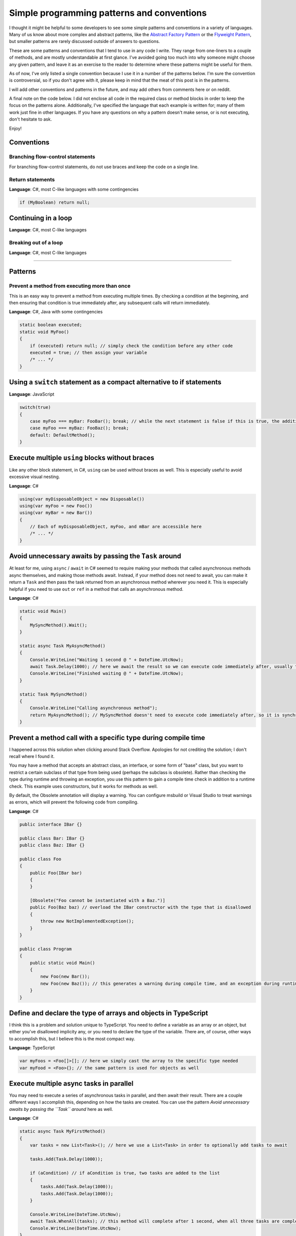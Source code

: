 .. meta::
    :date: 2015-12-24

Simple programming patterns and conventions
===========================================

.. pagedate::

I thought it might be helpful to some developers to see some simple patterns and conventions in a variety of languages. Many of us know about more complex and abstract patterns, like the `Abstract Factory Pattern <https://en.wikipedia.org/wiki/Abstract_factory_pattern>`_ or the `Flyweight Pattern <https://en.wikipedia.org/wiki/Flyweight_pattern>`_, but smaller patterns are rarely discussed outside of answers to questions.

These are some patterns and conventions that I tend to use in any code I write. They range from one-liners to a couple of methods, and are mostly understandable at first glance. I've avoided going too much into why someone might choose any given pattern, and leave it as an exercise to the reader to determine where these patterns might be useful for them.

As of now, I've only listed a single convention because I use it in a number of the patterns below. I'm sure the convention is controversial, so if you don't agree with it, please keep in mind that the meat of this post is in the patterns.

I will add other conventions and patterns in the future, and may add others from comments here or on reddit.

A final note on the code below. I did not enclose all code in the required class or method blocks in order to keep the focus on the patterns alone. Additionally, I've specified the language that each example is written for; many of them work just fine in other languages. If you have any questions on why a pattern doesn't make sense, or is not executing, don't hesitate to ask.

Enjoy!

Conventions
-----------

Branching flow-control statements
^^^^^^^^^^^^^^^^^^^^^^^^^^^^^^^^^

For branching flow-control statements, do not use braces and keep the code on a single line.

Return statements
^^^^^^^^^^^^^^^^^

**Language**: C#, most C-like languages with some contingencies

.. code-block:: csharp

    if (MyBoolean) return null;  

Continuing in a loop
--------------------

**Language**: C#, most C-like languages

Breaking out of a loop
^^^^^^^^^^^^^^^^^^^^^^

**Language**: C#, most C-like languages

----

Patterns
--------


Prevent a method from executing more than once
^^^^^^^^^^^^^^^^^^^^^^^^^^^^^^^^^^^^^^^^^^^^^^

This is an easy way to prevent a method from executing multiple times. By checking a condition at the beginning, and then ensuring that condition is true immediately after, any subsequent calls will return immediately.

**Language**: C#, Java with some contingencies

.. code-block:: csharp

    static boolean executed;  
    static void MyFoo()  
    {
        if (executed) return null; // simply check the condition before any other code
        executed = true; // then assign your variable
        /* ... */
    }

Using a ``switch`` statement as a compact alternative to if statements
----------------------------------------------------------------------

**Language**: JavaScript

.. code-block:: javascript

    switch(true)  
    {
        case myFoo === myBar: FooBar(); break; // while the next statement is false if this is true, the additional check is avoided with the `break` statement
        case myFoo === myBaz: FooBaz(); break;
        default: DefaultMethod();
    }

Execute multiple ``using`` blocks without braces
------------------------------------------------

Like any other block statement, in C#, ``using`` can be used without braces as well. This is especially useful to avoid excessive visual nesting.

**Language**: C#

.. code-block:: csharp

    using(var myDisposableObject = new Disposable())  
    using(var myFoo = new Foo())  
    using(var myBar = new Bar())  
    {
        // Each of myDisposableObject, myFoo, and mBar are accessible here
        /* ... */
    }

Avoid unnecessary awaits by passing the ``Task`` around
-------------------------------------------------------

At least for me, using ``async`` / ``await`` in C# seemed to require making your methods that called asynchronous methods async themselves, and making those methods await. Instead, if your method does not need to await, you can make it return a ``Task`` and then pass the task returned from an asynchronous method wherever you need it. This is especially helpful if you need to use ``out`` or ``ref`` in a method that calls an asynchronous method.

**Language**: C#

.. code-block:: csharp

    static void Main()  
    {
        MySyncMethod().Wait();
    }

    static async Task MyAsyncMethod()  
    {
        Console.WriteLine("Waiting 1 second @ " + DateTime.UtcNow);
        await Task.Delay(1000); // here we await the result so we can execute code immediately after, usually to operate on the result of the Task
        Console.WriteLine("Finished waiting @ " + DateTime.UtcNow);
    }

    static Task MySyncMethod()  
    {
        Console.WriteLine("Calling asynchronous method");
        return MyAsyncMethod(); // MySyncMethod doesn't need to execute code immediately after, so it is synchronous and only returns the Task
    }

Prevent a method call with a specific type during compile time
--------------------------------------------------------------

I happened across this solution when clicking around Stack Overflow. Apologies for not crediting the solution; I don't recall where I found it.

You may have a method that accepts an abstract class, an interface, or some form of "base" class, but you want to restrict a certain subclass of that type from being used (perhaps the subclass is obsolete). Rather than checking the type during runtime and throwing an exception, you use this pattern to gain a compile time check in addition to a runtime check. This example uses constructors, but it works for methods as well.

By default, the Obsolete annotation will display a warning. You can configure msbuild or Visual Studio to treat warnings as errors, which will prevent the following code from compiling.

**Language**: C#

.. code-block:: csharp

    public interface IBar {}

    public class Bar: IBar {}  
    public class Baz: IBar {}

    public class Foo  
    {
        public Foo(IBar bar)
        {
        }

        [Obsolete("Foo cannot be instantiated with a Baz.")]
        public Foo(Baz baz) // overload the IBar constructor with the type that is disallowed
        {
            throw new NotImplementedException();
        }
    }

    public class Program  
    {
        public static void Main()
        {
            new Foo(new Bar());
            new Foo(new Baz()); // this generates a warning during compile time, and an exception during runtime
        }
    }

Define and declare the type of arrays and objects in TypeScript
---------------------------------------------------------------

I think this is a problem and solution unique to TypeScript. You need to define a variable as an array or an object, but either you've disallowed implicity any, or you need to declare the type of the variable. There are, of course, other ways to accomplish this, but I believe this is the most compact way.

**Language**: TypeScript

.. code-block:: typescript

    var myFoos = <Foo[]>[]; // here we simply cast the array to the specific type needed
    var myFood = <Foo>{}; // the same pattern is used for objects as well  

Execute multiple async tasks in parallel
----------------------------------------

You may need to execute a series of asynchronous tasks in parallel, and then await their result. There are a couple different ways I accomplish this, depending on how the tasks are created. You can use the pattern *Avoid unnecessary awaits by passing the ``Task`` around* here as well.

**Language**: C#

.. code-block:: csharp

    static async Task MyFirstMethod()  
    {
        var tasks = new List<Task>(); // here we use a List<Task> in order to optionally add tasks to await

        tasks.Add(Task.Delay(1000));

        if (aCondition) // if aCondition is true, two tasks are added to the list
        {
            tasks.Add(Task.Delay(1000));
            tasks.Add(Task.Delay(1000));
        }

        Console.WriteLine(DateTime.UtcNow);
        await Task.WhenAll(tasks); // this method will complete after 1 second, when all three tasks are completed
        Console.WriteLine(DateTime.UtcNow);
    }

    static async Task MySecondMethod()  
    {
        var tasks = new[] // here an array is initialized because there is no need to conditionally add more tasks
        {
            Task.Delay(1000),
            Task.Delay(1000),
            Task.Delay(1000)
        };

        Console.WriteLine(DateTime.UtcNow);
        await Task.WhenAll(tasks);
        Console.WriteLine(DateTime.UtcNow);
    }


.. tags:: Patterns, Conventions, Programming